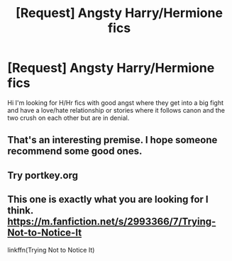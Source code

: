#+TITLE: [Request] Angsty Harry/Hermione fics

* [Request] Angsty Harry/Hermione fics
:PROPERTIES:
:Author: hyperplasmashortcake
:Score: 5
:DateUnix: 1471173121.0
:DateShort: 2016-Aug-14
:FlairText: Request
:END:
Hi I'm looking for H/Hr fics with good angst where they get into a big fight and have a love/hate relationship or stories where it follows canon and the two crush on each other but are in denial.


** That's an interesting premise. I hope someone recommend some good ones.
:PROPERTIES:
:Author: slytherinight
:Score: 1
:DateUnix: 1471192228.0
:DateShort: 2016-Aug-14
:END:


** Try portkey.org
:PROPERTIES:
:Author: firingmahlazors
:Score: 1
:DateUnix: 1471197971.0
:DateShort: 2016-Aug-14
:END:


** This one is exactly what you are looking for I think. [[https://m.fanfiction.net/s/2993366/7/Trying-Not-to-Notice-It]]

linkffn(Trying Not to Notice It)
:PROPERTIES:
:Author: goatsforme
:Score: 1
:DateUnix: 1478433704.0
:DateShort: 2016-Nov-06
:END:
